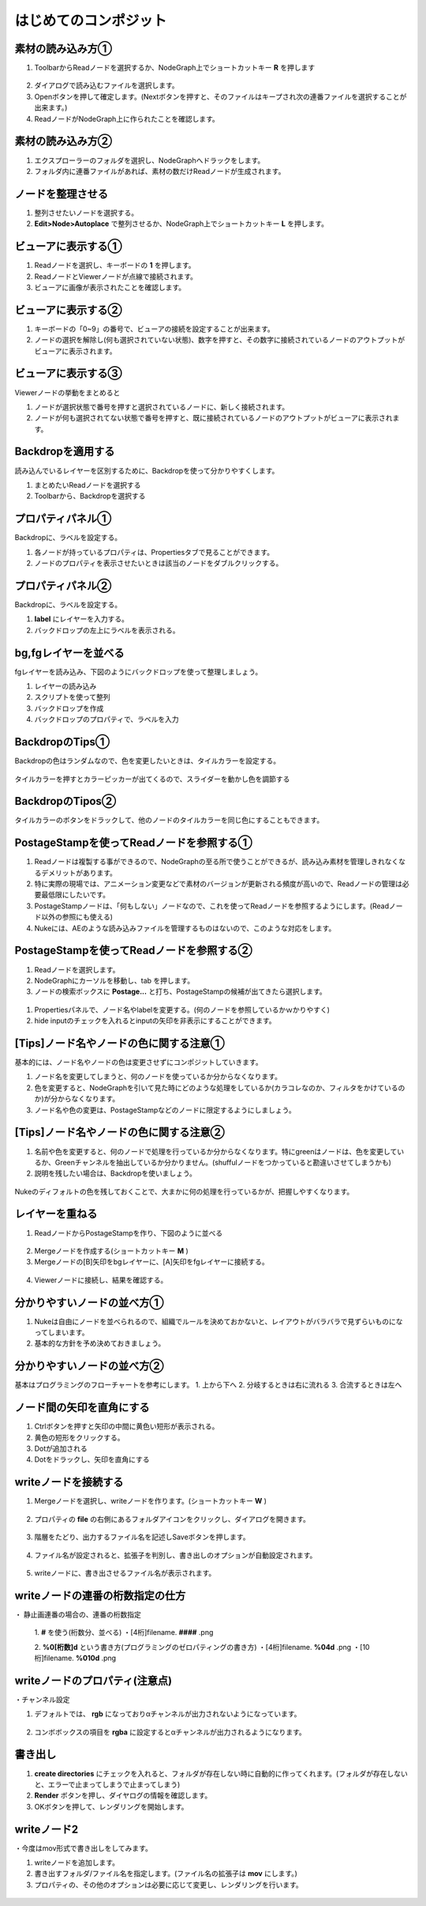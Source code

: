 はじめてのコンポジット
######################

素材の読み込み方①
**************

1. ToolbarからReadノードを選択するか、NodeGraph上でショートカットキー **R** を押します

.. figure:: ./../../_images/firstComp/firstComp_001.png
   :scale: 10%
   :alt: firstComp_001.png
   :target: path 

2. ダイアログで読み込むファイルを選択します。
3. Openボタンを押して確定します。(Nextボタンを押すと、そのファイルはキープされ次の連番ファイルを選択することが出来ます。)
4. ReadノードがNodeGraph上に作られたことを確認します。

.. figure:: ./../../_images/firstComp/firstComp_002.png
   :scale: 10%
   :alt: firstComp_002.png
   :target: path 
 
   


素材の読み込み方②
**************

1. エクスプローラーのフォルダを選択し、NodeGraphへドラックをします。
2. フォルダ内に連番ファイルがあれば、素材の数だけReadノードが生成されます。



ノードを整理させる
**************** 

1. 整列させたいノードを選択する。
2. **Edit>Node>Autoplace** で整列させるか、NodeGraph上でショートカットキー **L** を押します。

.. figure:: ./../../_images/firstComp/firstComp_034.png
   :scale: 10%
   :alt: firstComp_034.png
   :target: path 


ビューアに表示する①
**************** 

1. Readノードを選択し、キーボードの **1** を押します。
2. ReadノードとViewerノードが点線で接続されます。
3. ビューアに画像が表示されたことを確認します。


.. figure:: ./../../_images/firstComp/firstComp_003.png
   :scale: 10%
   :alt: firstComp_003.png
   :target: path 


ビューアに表示する②
**************** 

1. キーボードの「0~9」の番号で、ビューアの接続を設定することが出来ます。
2. ノードの選択を解除し(何も選択されていない状態)、数字を押すと、その数字に接続されているノードのアウトプットがビューアに表示されます。

.. figure:: ./../../_images/firstComp/firstComp_004.png
   :scale: 10%
   :alt: firstComp_004.png
   :target: path 


ビューアに表示する③
**************** 

Viewerノードの挙動をまとめると

1. ノードが選択状態で番号を押すと選択されているノードに、新しく接続されます。
2. ノードが何も選択されてない状態で番号を押すと、既に接続されているノードのアウトプットがビューアに表示されます。


Backdropを適用する
**************** 

読み込んでいるレイヤーを区別するために、Backdropを使って分かりやすくします。

1. まとめたいReadノードを選択する
2. Toolbarから、Backdropを選択する

.. figure:: ./../../_images/firstComp/firstComp_005.png
   :scale: 10%
   :alt: firstComp_005.png
   :target: path 


.. figure:: ./../../_images/firstComp/firstComp_006.png
   :scale: 10%
   :alt: firstComp_006.png
   :target: path 


プロパティパネル①
***************

Backdropに、ラベルを設定する。

1. 各ノードが持っているプロパティは、Propertiesタブで見ることができます。
2. ノードのプロパティを表示させたいときは該当のノードをダブルクリックする。


.. figure:: ./../../_images/firstComp/firstComp_007.png
   :scale: 10%
   :alt: firstComp_007.png
   :target: path 


プロパティパネル②
***************

Backdropに、ラベルを設定する。

1. **label** にレイヤーを入力する。
2. バックドロップの左上にラベルを表示される。 


.. figure:: ./../../_images/firstComp/firstComp_008.png
   :scale: 10%
   :alt: firstComp_008.png
   :target: path 


.. figure:: ./../../_images/firstComp/firstComp_009.png
   :scale: 10%
   :alt: firstComp_009.png
   :target: path 


bg,fgレイヤーを並べる
***************

fgレイヤーを読み込み、下図のようにバックドロップを使って整理しましょう。

1. レイヤーの読み込み
2. スクリプトを使って整列
3. バックドロップを作成
4. バックドロップのプロパティで、ラベルを入力


BackdropのTips①
***************

Backdropの色はランダムなので、色を変更したいときは、タイルカラーを設定する。

.. figure:: ./../../_images/firstComp/firstComp_010.png
   :scale: 10%
   :alt: firstComp_010.png
   :target: path 


タイルカラーを押すとカラーピッカーが出てくるので、スライダーを動かし色を調節する

.. figure:: ./../../_images/firstComp/firstComp_011.png
   :scale: 10%
   :alt: firstComp_011.png
   :target: path 


BackdropのTipos②
***************

タイルカラーのボタンをドラックして、他のノードのタイルカラーを同じ色にすることもできます。

.. figure:: ./../../_images/firstComp/firstComp_012.png
   :scale: 10%
   :alt: firstComp_012.png
   :target: path 


PostageStampを使ってReadノードを参照する①
***************

1. Readノードは複製する事ができるので、NodeGraphの至る所で使うことができるが、読み込み素材を管理しきれなくなるデメリットがあります。
2. 特に実際の現場では、アニメーション変更などで素材のバージョンが更新される頻度が高いので、Readノードの管理は必要最低限にしたいです。　
3. PostageStampノードは、「何もしない」ノードなので、これを使ってReadノードを参照するようにします。(Readノード以外の参照にも使える)
4. Nukeには、AEのような読み込みファイルを管理するものはないので、このような対応をします。





PostageStampを使ってReadノードを参照する②
*************** 

1. Readノードを選択します。
2. NodeGraphにカーソルを移動し、tab を押します。 
3. ノードの検索ボックスに **Postage...** と打ち、PostageStampの候補が出てきたら選択します。


.. figure:: ./../../_images/firstComp/firstComp_013.png
   :scale: 10%
   :alt: firstComp_013.png
   :target: path 


.. figure:: ./../../_images/firstComp/firstComp_014.png
   :scale: 10%
   :alt: firstComp_014.png
   :target: path 


1. Propertiesパネルで、ノード名やlabelを変更する。(何のノードを参照しているかｗかりやすく)     
2. hide inputのチェックを入れるとinputの矢印を非表示にすることができます。


.. figure:: ./../../_images/firstComp/firstComp_015.png
   :scale: 10%
   :alt: firstComp_015.png
   :target: path 


[Tips]ノード名やノードの色に関する注意① 
*************** 

基本的には、ノード名やノードの色は変更させずにコンポジットしていきます。

1. ノード名を変更してしまうと、何のノードを使っているか分からなくなります。 
2. 色を変更すると、NodeGraphを引いて見た時にどのような処理をしているか(カラコレなのか、フィルタをかけているのか)が分からなくなります。
3. ノード名や色の変更は、PostageStampなどのノードに限定するようにしましょう。
   

[Tips]ノード名やノードの色に関する注意②
*************** 

1. 名前や色を変更すると、何のノードで処理を行っているか分からなくなります。特にgreenはノードは、色を変更しているか、Greenチャンネルを抽出しているか分かりません。(shuffulノードをつかっていると勘違いさせてしまうかも)
2. 説明を残したい場合は、Backdropを使いましょう。

.. figure:: ./../../_images/firstComp/firstComp_016.png
   :scale: 10%
   :alt: firstComp_016.png
   :target: path 


Nukeのディフォルトの色を残しておくことで、大まかに何の処理を行っているかが、把握しやすくなります。

.. figure:: ./../../_images/firstComp/firstComp_035.png
   :scale: 10%
   :alt: firstComp_035.png
   :target: path 




レイヤーを重ねる
*************** 

1. ReadノードからPostageStampを作り、下図のように並べる

.. figure:: ./../../_images/firstComp/firstComp_017.png
   :scale: 10%
   :alt: firstComp_017.png
   :target: path 


2. Mergeノードを作成する(ショートカットキー **M** )
3. Mergeノードの[B]矢印をbgレイヤーに、[A]矢印をfgレイヤーに接続する。

.. figure:: ./../../_images/firstComp/firstComp_018.png
   :scale: 10%
   :alt: firstComp_018.png
   :target: path 

.. figure:: ./../../_images/firstComp/firstComp_019.png
   :scale: 10%
   :alt: firstComp_019.png
   :target: path 

4. Viewerノードに接続し、結果を確認する。



分かりやすいノードの並べ方①
*************** 

1. Nukeは自由にノードを並べられるので、組織でルールを決めておかないと、レイアウトがバラバラで見ずらいものになってしまいます。
2. 基本的な方針を予め決めておきましょう。

.. figure:: ./../../_images/firstComp/firstComp_021.png
   :scale: 10%
   :alt: firstComp_021.png
   :target: path 


分かりやすいノードの並べ方②
*************** 

基本はプログラミングのフローチャートを参考にします。 
1. 上から下へ
2. 分岐するときは右に流れる
3. 合流するときは左へ


ノード間の矢印を直角にする
*************** 

1. Ctrlボタンを押すと矢印の中間に黄色い短形が表示される。
2. 黄色の短形をクリックする。
3. Dotが追加される
4. Dotをドラックし、矢印を直角にする


.. figure:: ./../../_images/firstComp/firstComp_022.png
   :scale: 10%
   :alt: firstComp_022.png
   :target: path 


.. figure:: ./../../_images/firstComp/firstComp_023.png
   :scale: 10%
   :alt: firstComp_023.png
   :target: path 


writeノードを接続する
*************** 

1. Mergeノードを選択し、writeノードを作ります。(ショートカットキー **W** )

.. figure:: ./../../_images/firstComp/firstComp_024.png
   :scale: 10%
   :alt: firstComp_024.png
   :target: path 


2. プロパティの **file** の右側にあるフォルダアイコンをクリックし、ダイアログを開きます。

.. figure:: ./../../_images/firstComp/firstComp_025.png
   :scale: 10%
   :alt: firstComp_025.png
   :target: path 

3. 階層をたどり、出力するファイル名を記述しSaveボタンを押します。

.. figure:: ./../../_images/firstComp/firstComp_026.png
   :scale: 10%
   :alt: firstComp_026.png
   :target: path 


4. ファイル名が設定されると、拡張子を判別し、書き出しのオプションが自動設定されます。

.. figure:: ./../../_images/firstComp/firstComp_027.png
   :scale: 10%
   :alt: firstComp_027.png
   :target: path 

5. writeノードに、書き出させるファイル名が表示されます。

.. figure:: ./../../_images/firstComp/firstComp_028.png
   :scale: 10%
   :alt: firstComp_028.png
   :target: path 


writeノードの連番の桁数指定の仕方
*************** 

・ 静止画連番の場合の、連番の桁数指定

 1. **#** を使う(桁数分、並べる)
 ・[4桁]filename. **####** .png

 2. **%0[桁数]d** という書き方(プログラミングのゼロパティングの書き方)
 ・[4桁]filename. **%04d** .png 
 ・[10桁]filename. **%010d** .png


writeノードのプロパティ(注意点)
*************** 

・チャンネル設定 

1. デフォルトでは、 **rgb** になっておりαチャンネルが出力されないようになっています。

.. figure:: ./../../_images/firstComp/firstComp_029.png
   :scale: 10%
   :alt: firstComp_029.png
   :target: path 


2. コンボボックスの項目を **rgba** に設定するとαチャンネルが出力されるようになります。

.. figure:: ./../../_images/firstComp/firstComp_030.png
   :scale: 10%
   :alt: firstComp_030.png
   :target: path 

.. figure:: ./../../_images/firstComp/firstComp_031.png
   :scale: 10%
   :alt: firstComp_031.png
   :target: path 


書き出し
*******

1. **create directories** にチェックを入れると、フォルダが存在しない時に自動的に作ってくれます。(フォルダが存在しないと、エラーで止まってしまうで止まってしまう)
2. **Render** ボタンを押し、ダイヤログの情報を確認します。
3. OKボタンを押して、レンダリングを開始します。

.. figure:: ./../../_images/firstComp/firstComp_032.png
   :scale: 10%
   :alt: firstComp_032.png
   :target: path 


.. figure:: ./../../_images/firstComp/firstComp_033.png
   :scale: 10%
   :alt: firstComp_033.png
   :target: path 


writeノード2
*******

・今度はmov形式で書き出しをしてみます。

1. writeノードを追加します。
2. 書き出すフォルダ/ファイル名を指定します。(ファイル名の拡張子は **mov** にします。)
3. プロパティの、その他のオプションは必要に応じて変更し、レンダリングを行います。


.. figure:: ./../../_images/firstComp/firstComp_036.png
   :scale: 10%
   :alt: firstComp_036.png
   :target: path 





.. contents:: このページの目次:
   :depth: 2
   :local:


